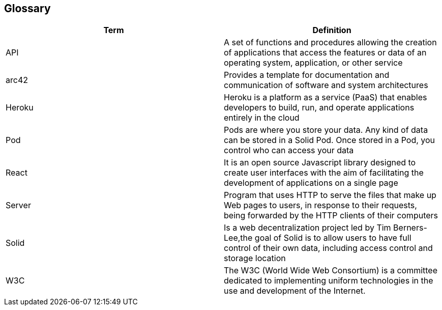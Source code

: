 [[section-glossary]]
== Glossary

[options="header"]
|===
| Term         | Definition
| API | A set of functions and procedures allowing the creation of applications that access the features or data of an operating system, application, or other service 
| arc42 | Provides a template for documentation and communication of software and system architectures
| Heroku | Heroku is a platform as a service (PaaS) that enables developers to build, run, and operate applications entirely in the cloud
| Pod | Pods are where you store your data. Any kind of data can be stored in a Solid Pod. Once stored in a Pod, you control who can access your data
| React | It is an open source Javascript library designed to create user interfaces with the aim of facilitating the development of applications on a single page
| Server | Program that uses HTTP to serve the files that make up Web pages to users, in response to their requests, being forwarded by the HTTP clients of their computers
| Solid |  Is a web decentralization project led by Tim Berners-Lee,the goal of Solid is to allow users to have full control of their own data, including access control and storage location
| W3C |The W3C (World Wide Web Consortium) is a committee dedicated to implementing uniform technologies in the use and development of the Internet.
|===
